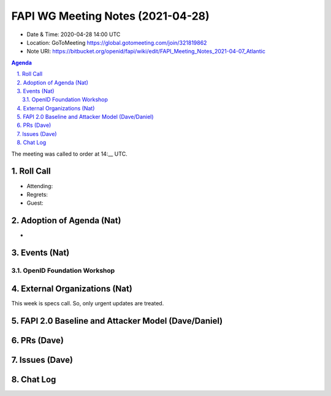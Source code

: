 ============================================
FAPI WG Meeting Notes (2021-04-28) 
============================================
* Date & Time: 2020-04-28 14:00 UTC
* Location: GoToMeeting https://global.gotomeeting.com/join/321819862
* Note URI: https://bitbucket.org/openid/fapi/wiki/edit/FAPI_Meeting_Notes_2021-04-07_Atlantic

.. sectnum:: 
   :suffix: .

.. contents:: Agenda

The meeting was called to order at 14:__ UTC. 

Roll Call 
===========
* Attending: 
* Regrets: 
* Guest: 

Adoption of Agenda (Nat)
===========================
* 

Events (Nat)
======================

OpenID Foundation Workshop
---------------------------------------


External Organizations (Nat)
================================
This week is specs call. So, only urgent updates are treated. 


FAPI 2.0 Baseline and Attacker Model (Dave/Daniel)
======================================================


PRs (Dave)
===================


Issues (Dave)
=================



Chat Log
============